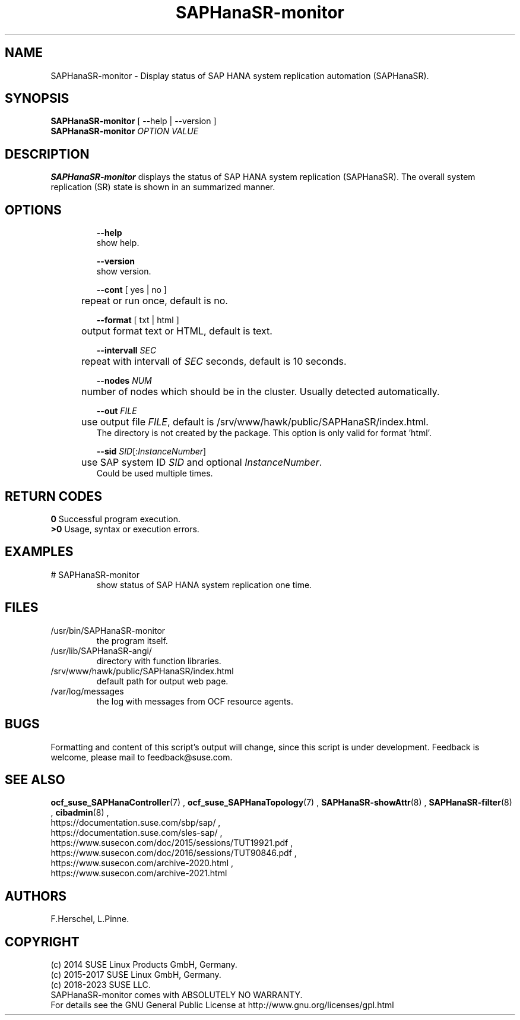 .\" Version: 1.001
.\"
.TH SAPHanaSR-monitor 8 "07 Aug 2023" "" "SAPHanaSR"
.\"
.SH NAME
SAPHanaSR-monitor \- Display status of SAP HANA system replication automation (SAPHanaSR).
.\"
.SH SYNOPSIS
\fBSAPHanaSR-monitor\fR [ --help | --version ]
.br
\fBSAPHanaSR-monitor \fIOPTION VALUE\fR
.\"
.SH DESCRIPTION
\fBSAPHanaSR-monitor\fP displays the status of SAP HANA system replication (SAPHanaSR).
The overall system replication (SR) state is shown in an summarized manner.
.\" TODO 
.\"
.SH OPTIONS
.HP
\fB --help\fR
        show help.
.HP
\fB --version\fR
        show version.
.HP
\fB --cont\fR [ yes | no ]
.br
	repeat or run once, default is no.
.HP
\fB --format\fR [ txt | html ]
.br
	output format text or HTML, default is text.
.HP
\fB --intervall \fISEC\fR
.br
	repeat with intervall of \fISEC\fR seconds, default is 10 seconds.
.HP
\fB --nodes \fINUM\fR
.br
	number of nodes which should be in the cluster. Usually detected automatically.
.HP
\fB --out \fIFILE\fR
.br
	use output file \fIFILE\fR, default is /srv/www/hawk/public/SAPHanaSR/index.html.
    The directory is not created by the package. This option is only valid for format 'html'.
.HP
\fB --sid \fISID\fR[:\fIInstanceNumber\fR]
.br
	use SAP system ID \fISID\fR and optional \fIInstanceNumber\fR.
    Could be used multiple times.
.\"
.SH RETURN CODES
.B 0
Successful program execution.
.br
.B >0
Usage, syntax or execution errors.
.\"
.SH EXAMPLES
.TP
# SAPHanaSR-monitor
show status of SAP HANA system replication one time.
.\"
.SH FILES
.TP
/usr/bin/SAPHanaSR-monitor
the program itself.
.TP
/usr/lib/SAPHanaSR-angi/
directory with function libraries.
.TP
/srv/www/hawk/public/SAPHanaSR/index.html
default path for output web page.
.TP
/var/log/messages
the log with messages from OCF resource agents.
.\"
.SH BUGS
Formatting and content of this script's output will change, since this
script is under development.
Feedback is welcome, please mail to feedback@suse.com.
.\"
.SH SEE ALSO
\fBocf_suse_SAPHanaController\fP(7) , \fBocf_suse_SAPHanaTopology\fP(7) ,
\fBSAPHanaSR-showAttr\fP(8) , \fBSAPHanaSR-filter\fP(8) , \fBcibadmin\fP(8) , 
.br
https://documentation.suse.com/sbp/sap/ ,
.br
https://documentation.suse.com/sles-sap/ ,
.br
https://www.susecon.com/doc/2015/sessions/TUT19921.pdf ,
.br
https://www.susecon.com/doc/2016/sessions/TUT90846.pdf ,
.br
https://www.susecon.com/archive-2020.html ,
.br
https://www.susecon.com/archive-2021.html
.\"
.SH AUTHORS
F.Herschel, L.Pinne.
.\"
.SH COPYRIGHT
(c) 2014 SUSE Linux Products GmbH, Germany.
.br
(c) 2015-2017 SUSE Linux GmbH, Germany.
.br
(c) 2018-2023 SUSE LLC.
.br
SAPHanaSR-monitor comes with ABSOLUTELY NO WARRANTY.
.br
For details see the GNU General Public License at
http://www.gnu.org/licenses/gpl.html
.\"
